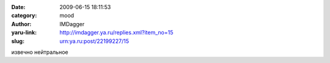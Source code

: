 

:date: 2009-06-15 18:11:53
:category: mood
:author: IMDagger
:yaru-link: http://imdagger.ya.ru/replies.xml?item_no=15
:slug: urn:ya.ru:post/22199227/15

извечно нейтральное

